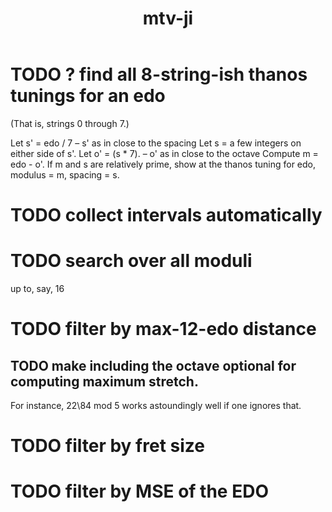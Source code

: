 #+title: mtv-ji
* TODO ? find all 8-string-ish thanos tunings for an edo
  (That is, strings 0 through 7.)

  Let s' = edo / 7 -- s' as in close to the spacing
  Let s = a few integers on either side of s'.
  Let o' = (s * 7). -- o' as in close to the octave
  Compute m = edo - o'.
  If m and s are relatively prime,
    show at the thanos tuning for edo, modulus = m, spacing = s.
* TODO collect intervals automatically
* TODO search over all moduli
up to, say, 16
* TODO filter by max-12-edo distance
** TODO make including the octave optional for computing maximum stretch.
 For instance, 22\84 mod 5 works astoundingly well if one ignores that.
* TODO filter by fret size
* TODO filter by MSE of the EDO
